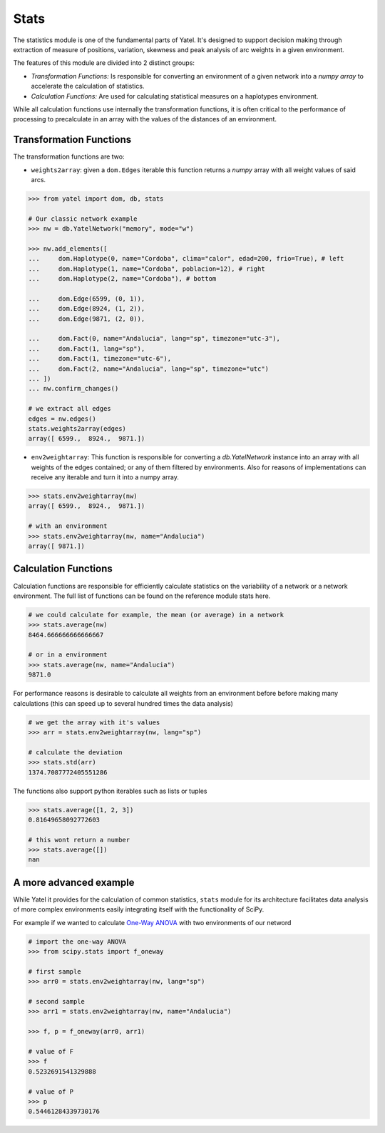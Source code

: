 Stats
=====

The statistics module is one of the fundamental parts of Yatel. It's
designed to support decision making through
extraction of measure of positions, variation, skewness and peak analysis of
arc weights in a given environment.

The features of this module are divided into 2 distinct groups:

- *Transformation Functions:* Is responsible for converting an environment of
  a given network into a *numpy array* to accelerate the calculation 
  of statistics.
- *Calculation Functions:* Are used for calculating statistical measures
  on a haplotypes environment.

While all calculation functions use internally the transformation functions, 
it is often critical to the performance of processing to precalculate in an 
array with the values ​​of the distances of an environment.


Transformation Functions
------------------------

The transformation functions are two:

- ``weights2array``: given a ``dom.Edges`` iterable this function returns a 
  *numpy* array with all weight values ​​of said arcs.

.. code-block:: python

    >>> from yatel import dom, db, stats

    # Our classic network example
    >>> nw = db.YatelNetwork("memory", mode="w")

    >>> nw.add_elements([
    ...     dom.Haplotype(0, name="Cordoba", clima="calor", edad=200, frio=True), # left
    ...     dom.Haplotype(1, name="Cordoba", poblacion=12), # right
    ...     dom.Haplotype(2, name="Cordoba"), # bottom

    ...     dom.Edge(6599, (0, 1)),
    ...     dom.Edge(8924, (1, 2)),
    ...     dom.Edge(9871, (2, 0)),

    ...     dom.Fact(0, name="Andalucia", lang="sp", timezone="utc-3"),
    ...     dom.Fact(1, lang="sp"),
    ...     dom.Fact(1, timezone="utc-6"),
    ...     dom.Fact(2, name="Andalucia", lang="sp", timezone="utc")
    ... ])
    ... nw.confirm_changes()

    # we extract all edges
    edges = nw.edges()
    stats.weights2array(edges)
    array([ 6599.,  8924.,  9871.])


- ``env2weightarray``: This function is responsible for converting a 
  *db.YatelNetwork* instance into an array with all weights of the edges 
  contained; or any of them filtered by environments. Also for reasons of 
  implementations can receive any iterable and turn it into a numpy array.


.. code-block:: python

    >>> stats.env2weightarray(nw)
    array([ 6599.,  8924.,  9871.])

    # with an environment
    >>> stats.env2weightarray(nw, name="Andalucia")
    array([ 9871.])


Calculation Functions
---------------------

Calculation functions are responsible for efficiently calculate statistics 
on the variability of a network or a network environment.
The full list of functions can be found on the reference module stats here.

.. code-block:: python

    # we could calculate for example, the mean (or average) in a network
    >>> stats.average(nw)
    8464.666666666666667

    # or in a environment
    >>> stats.average(nw, name="Andalucia")
    9871.0


For performance reasons is desirable to calculate all weights from an 
environment before before making many calculations (this can speed up to 
several hundred times the data analysis)

.. code-block:: python

    # we get the array with it's values
    >>> arr = stats.env2weightarray(nw, lang="sp")

    # calculate the deviation
    >>> stats.std(arr)
    1374.7087772405551286


The functions also support python iterables such as lists or tuples

.. code-block:: python

    >>> stats.average([1, 2, 3])
    0.81649658092772603

    # this wont return a number
    >>> stats.average([])
    nan


A more advanced example
-----------------------

While Yatel it provides for the calculation of common statistics, ``stats`` 
module for its architecture facilitates data analysis of more complex 
environments easily integrating itself with the functionality of SciPy.

For example if we wanted to calculate
`One-Way ANOVA <http://en.wikipedia.org/wiki/Analysis_of_variance>`_ with two 
environments of our netword

.. code-block:: python

    # import the one-way ANOVA
    >>> from scipy.stats import f_oneway

    # first sample
    >>> arr0 = stats.env2weightarray(nw, lang="sp")

    # second sample
    >>> arr1 = stats.env2weightarray(nw, name="Andalucia")

    >>> f, p = f_oneway(arr0, arr1)

    # value of F
    >>> f
    0.5232691541329888

    # value of P
    >>> p
    0.54461284339730176


